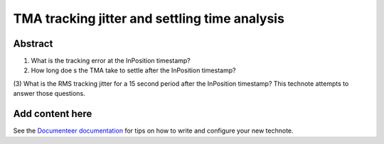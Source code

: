 ##############################################
TMA tracking jitter and settling time analysis
##############################################

Abstract
========

.. abstract::

   Several questions have been asked about the TMA performance, including:
(1) What is the tracking error at the InPosition timestamp?
(2) How long doe s the TMA take to settle after the InPosition timestamp?
(3) What is the RMS tracking jitter for a 15 second period after the InPosition timestamp?
This technote attempts to answer those questions.

Add content here
================

See the `Documenteer documentation <https://documenteer.lsst.io/technotes/index.html>`_ for tips on how to write and configure your new technote.
